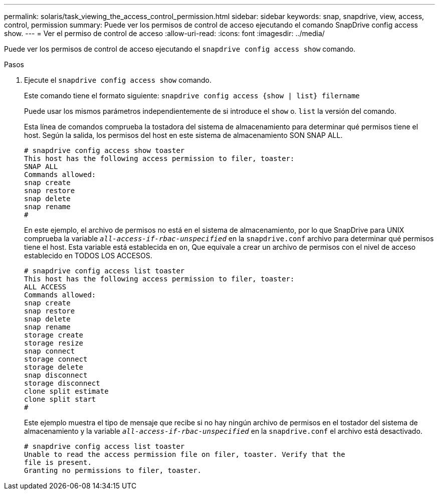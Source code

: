 ---
permalink: solaris/task_viewing_the_access_control_permission.html 
sidebar: sidebar 
keywords: snap, snapdrive, view, access, control, permission 
summary: Puede ver los permisos de control de acceso ejecutando el comando SnapDrive config access show. 
---
= Ver el permiso de control de acceso
:allow-uri-read: 
:icons: font
:imagesdir: ../media/


[role="lead"]
Puede ver los permisos de control de acceso ejecutando el `snapdrive config access show` comando.

.Pasos
. Ejecute el `snapdrive config access show` comando.
+
Este comando tiene el formato siguiente: `snapdrive config access {show | list} filername`

+
Puede usar los mismos parámetros independientemente de si introduce el `show` o. `list` la versión del comando.

+
Esta línea de comandos comprueba la tostadora del sistema de almacenamiento para determinar qué permisos tiene el host. Según la salida, los permisos del host en este sistema de almacenamiento SON SNAP ALL.

+
[listing]
----
# snapdrive config access show toaster
This host has the following access permission to filer, toaster:
SNAP ALL
Commands allowed:
snap create
snap restore
snap delete
snap rename
#
----
+
En este ejemplo, el archivo de permisos no está en el sistema de almacenamiento, por lo que SnapDrive para UNIX comprueba la variable `_all-access-if-rbac-unspecified_` en la `snapdrive.conf` archivo para determinar qué permisos tiene el host. Esta variable está establecida en `on`, Que equivale a crear un archivo de permisos con el nivel de acceso establecido en TODOS LOS ACCESOS.

+
[listing]
----
# snapdrive config access list toaster
This host has the following access permission to filer, toaster:
ALL ACCESS
Commands allowed:
snap create
snap restore
snap delete
snap rename
storage create
storage resize
snap connect
storage connect
storage delete
snap disconnect
storage disconnect
clone split estimate
clone split start
#
----
+
Este ejemplo muestra el tipo de mensaje que recibe si no hay ningún archivo de permisos en el tostador del sistema de almacenamiento y la variable `_all-access-if-rbac-unspecified_` en la `snapdrive.conf` el archivo está desactivado.

+
[listing]
----
# snapdrive config access list toaster
Unable to read the access permission file on filer, toaster. Verify that the
file is present.
Granting no permissions to filer, toaster.
----


